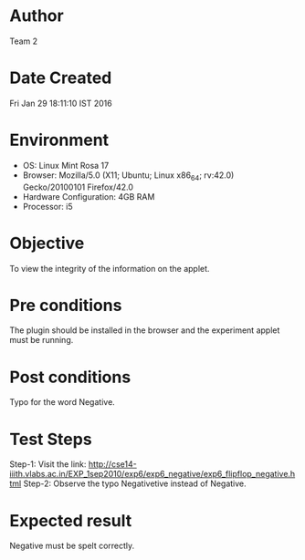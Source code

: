 * Author 
  Team 2
* Date Created 
  Fri Jan 29 18:11:10 IST 2016
* Environment
+ OS: Linux Mint Rosa 17  
+ Browser: Mozilla/5.0 (X11; Ubuntu; Linux x86_64; rv:42.0) Gecko/20100101 Firefox/42.0
+ Hardware Configuration: 4GB RAM
+ Processor: i5
* Objective 
  To view the integrity of the information on the applet.
* Pre conditions 
  The plugin should be installed in the browser and the experiment
  applet must be running.
* Post conditions 
  Typo for the word Negative.

* Test Steps 
   Step-1: Visit the link: http://cse14-iiith.vlabs.ac.in/EXP_1sep2010/exp6/exp6_negative/exp6_flipflop_negative.html
   Step-2: Observe the typo Negativetive instead of Negative.
* Expected result 
  Negative must be spelt correctly.
